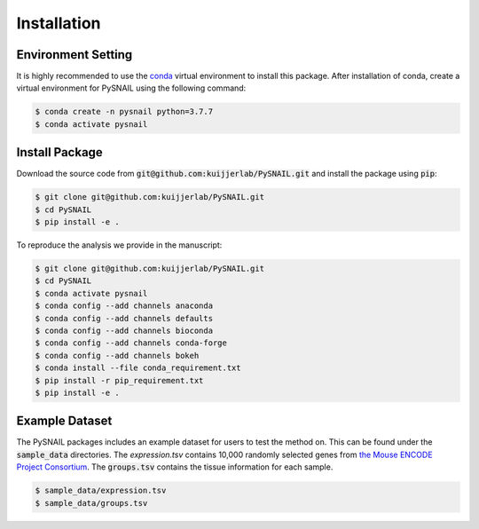 .. _installation:

Installation
============

Environment Setting
-------------------
It is highly recommended to use the `conda <https://docs.conda.io/projects/conda/en/latest/index.html>`_ virtual environment to install this package. After installation of conda, create a virtual environment for PySNAIL using the following command:

.. code-block:: bash

    $ conda create -n pysnail python=3.7.7
    $ conda activate pysnail

Install Package
---------------
Download the source code from :code:`git@github.com:kuijjerlab/PySNAIL.git` and install the package using :code:`pip`:

.. code-block:: bash

    $ git clone git@github.com:kuijjerlab/PySNAIL.git
    $ cd PySNAIL
    $ pip install -e .

To reproduce the analysis we provide in the manuscript:

.. code-block:: bash

    $ git clone git@github.com:kuijjerlab/PySNAIL.git
    $ cd PySNAIL
    $ conda activate pysnail
    $ conda config --add channels anaconda
    $ conda config --add channels defaults
    $ conda config --add channels bioconda
    $ conda config --add channels conda-forge
    $ conda config --add channels bokeh
    $ conda install --file conda_requirement.txt
    $ pip install -r pip_requirement.txt
    $ pip install -e .

Example Dataset
---------------
The PySNAIL packages includes an example dataset for users to test the method on. This can be found under the :code:`sample_data` directories. The `expression.tsv` contains 10,000 randomly selected genes from `the Mouse ENCODE Project Consortium <https://www.encodeproject.org/reference-epigenome-matrix/?type=Experiment&related_series.@type=ReferenceEpigenome&replicates.library.biosample.donor.organism.scientific_name=Mus+musculus>`_. The :code:`groups.tsv` contains the tissue information for each sample.

.. code-block:: bash

    $ sample_data/expression.tsv
    $ sample_data/groups.tsv
